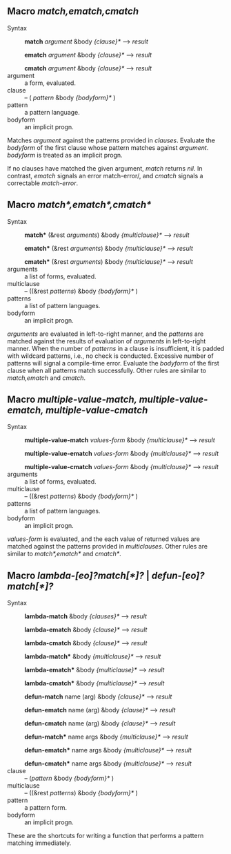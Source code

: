 
** Macro /match,ematch,cmatch/

+ Syntax ::
  *match* /argument/ &body /{clause}*/ ---> /result/

  *ematch* /argument/ &body /{clause}*/ ---> /result/

  *cmatch* /argument/ &body /{clause}*/ ---> /result/
+ argument :: a form, evaluated.
+ clause :: -- ( /pattern/ &body /{bodyform}*/ )
+ pattern :: a pattern language.
+ bodyform :: an implicit progn.

Matches /argument/ against the patterns provided in /clauses/. Evaluate the /bodyform/ of the first clause whose pattern matches against /argument/. /bodyform/ is treated as an implicit progn.

If no clauses have matched the given argument, /match/ returns /nil/. In contrast, /ematch/ signals an error match-error/, and /cmatch/ signals a correctable /match-error/.

** Macro /match*,ematch*,cmatch*/

+ Syntax ::
   *match** (&rest /arguments/) &body /{multiclause}*/ ---> /result/
   
   *ematch** (&rest /arguments/) &body /{multiclause}*/ ---> /result/
   
   *cmatch** (&rest /arguments/) &body /{multiclause}*/ ---> /result/
+ arguments :: a list of forms, evaluated.
+ multiclause :: -- ((&rest /patterns/) &body /{bodyform}*/ )
+ patterns :: a list of pattern languages.
+ bodyform :: an implicit progn.

/arguments/ are evaluated in left-to-right manner, and the /patterns/ are matched against the results of evaluation of /arguments/ in left-to-right manner. When the number of /patterns/ in a clause is insufficient, it is padded with wildcard patterns, i.e., no check is conducted. Excessive number of patterns will signal a compile-time error. Evaluate the /bodyform/ of the first clause when all patterns match successfully. Other rules are similar to /match,ematch/ and /cmatch/.

** Macro /multiple-value-match, multiple-value-ematch, multiple-value-cmatch/

+ Syntax ::
   *multiple-value-match* /values-form/ &body /{multiclause}*/ ---> /result/
   
   *multiple-value-ematch* /values-form/ &body /{multiclause}*/ ---> /result/
   
   *multiple-value-cmatch* /values-form/ &body /{multiclause}*/ ---> /result/
+ arguments :: a list of forms, evaluated.
+ multiclause :: -- ((&rest /patterns/) &body /{bodyform}*/ )
+ patterns :: a list of pattern languages.
+ bodyform :: an implicit progn.

/values-form/ is evaluated, and the each value of returned values are matched against the patterns provided in /multiclauses/. Other rules are similar to /match*,ematch*/ and /cmatch*/.

** Macro /lambda-[eo]?match[*]?/ | /defun-[eo]?match[*]?/

+ Syntax ::
   *lambda-match* &body /{clauses}*/ ---> /result/
   
   *lambda-ematch*  &body /{clause}*/ ---> /result/
   
   *lambda-cmatch*  &body /{clause}*/ ---> /result/

   *lambda-match**  &body /{multiclause}*/ ---> /result/
   
   *lambda-ematch** &body /{multiclause}*/ ---> /result/
   
   *lambda-cmatch** &body /{multiclause}*/ ---> /result/

   *defun-match* name (arg) &body /{clause}*/ ---> /result/

   *defun-ematch* name (arg) &body /{clause}*/ ---> /result/
   
   *defun-cmatch* name (arg) &body /{clause}*/ ---> /result/

   *defun-match** name args &body /{multiclause}*/ ---> /result/
   
   *defun-ematch** name args &body /{multiclause}*/ ---> /result/
   
   *defun-cmatch** name args &body /{multiclause}*/ ---> /result/
+ clause :: -- (/pattern/ &body /{bodyform}*/ )
+ multiclause :: -- ((&rest /patterns/) &body /{bodyform}*/ )
+ pattern :: a pattern form.
+ bodyform :: an implicit progn.

These are the shortcuts for writing a function that performs a pattern matching immediately.
